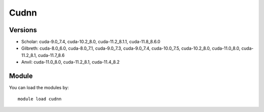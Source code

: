 .. _backbone-label:

Cudnn
==============================

Versions
~~~~~~~~
- Scholar: cuda-9.0_7.4, cuda-10.2_8.0, cuda-11.2_8.1.1, cuda-11.8_8.6.0
- Gilbreth: cuda-8.0_6.0, cuda-8.0_7.1, cuda-9.0_7.3, cuda-9.0_7.4, cuda-10.0_7.5, cuda-10.2_8.0, cuda-11.0_8.0, cuda-11.2_8.1, cuda-11.7_8.6
- Anvil: cuda-11.0_8.0, cuda-11.2_8.1, cuda-11.4_8.2

Module
~~~~~~~~
You can load the modules by::

    module load cudnn

